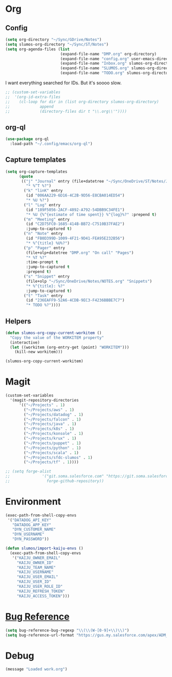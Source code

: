 # -*- mode: org; -*-
# Time-stamp: <2022-09-14 Wed 14:33 slumos@stevenlum-ltm>
#+DESCRIPTION: My nice =~/.config/emacs configuration: stuff for work
#+KEYWORDS:  emacs org
#+LANGUAGE:  en
#+STARTUP: entitiespretty overview
#+TODO: TODO(t) TRYING(r) BROKEN(t) SKIP(s) | DONE(d)
#+FILETAGS: :emacs:config:
#+CATEGORY: EMACS
#+PROPERTY: header-args    :results silent

* Org
** Config
   #+BEGIN_SRC emacs-lisp
            (setq org-directory "~/Sync/GDrive/Notes")
            (setq slumos-org-directory "~/Sync/ST/Notes")
            (setq org-agenda-files (list
                                    (expand-file-name "DMP.org" org-directory)
                                    (expand-file-name "config.org" user-emacs-directory)
                                    (expand-file-name "Inbox.org" slumos-org-directory)
                                    (expand-file-name "SLUMOS.org" slumos-org-directory)
                                    (expand-file-name "TODO.org" slumos-org-directory)))
   #+END_SRC

   I want everything searched for IDs. But it's soooo slow.
   #+begin_src emacs-lisp
     ;; (custom-set-variables
     ;;  '(org-id-extra-files
     ;;    (cl-loop for dir in (list org-directory slumos-org-directory)
     ;;             append
     ;;             (directory-files dir t "\\.org\\'"))))
   #+end_src

** org-ql
   #+begin_src emacs-lisp :tangle no
     (use-package org-ql
       :load-path "~/.config/emacs/org-ql")
   #+end_src
** Capture templates
   #+BEGIN_SRC emacs-lisp
     (setq org-capture-templates
           (quote
            (("j" "Journal" entry (file+datetree "~/Sync/OneDrive/ST/Notes/JOURNAL.org")
              "* %^T %?")
             ("k" "linK" entry
              (id "006AA229-6D16-4C2B-9D56-E8CBA014ED54")
              "* %U %?")
             ("l" "Log" entry
              (id "189F5056-2ACF-4892-A792-54DBB9C34FE1")
              "* %U {%^{estimate of time spent}} %^{log}%?" :prepend t)
             ("m" "Meeting" entry
              (id "C2D75FC0-1685-414B-BB72-C7510B37FAE2")
              :jump-to-captured t)
             ("n" "Note" entry
              (id "FB0D399D-1009-4F21-9D41-FEA95E232B56")
              "* %^{title} %U%?")
             ("p" "Pager" entry
              (file+olp+datetree "DMP.org" "On call" "Pages")
              "* %T %?"
              :time-prompt t
              :jump-to-captured t
              :prepend t)
             ("s" "Snippet" entry
              (file+olp "~/Sync/OneDrive/Notes/NOTES.org" "Snippets")
              "* %^{title}: %?"
              :jump-to-captured t)
             ("t" "Task" entry
              (id "236EAFF9-52A6-4CDB-9EC3-F4236BBBE7C7")
              "* TODO %?"))))
   #+END_SRC
** Helpers
   :PROPERTIES:
   :test-property: test-value
   :WORKITEM: test-workitem
   :END:
   #+begin_src emacs-lisp
     (defun slumos-org-copy-current-workitem ()
       "Copy the value of the WORKITEM property"
       (interactive)
       (let ((workitem (org-entry-get (point) "WORKITEM")))
         (kill-new workitem)))
   #+end_src

   #+begin_src emacs-lisp :tangle no
     (slumos-org-copy-current-workitem)
   #+end_src

* Magit
  #+BEGIN_SRC emacs-lisp :results value silent
    (custom-set-variables
      '(magit-repository-directories
          '(("~/Projects" . 1)
            ("~/Projects/aws" . 1)
            ("~/Projects/datadog" . 1)
            ("~/Projects/falcon" . 1)
            ("~/Projects/java" . 1)
            ("~/Projects/k8s" . 1)
            ("~/Projects/konsole" . 1)
            ("~/Projects/krux" . 1)
            ("~/Projects/puppet" . 1)
            ("~/Projects/python" . 1)
            ("~/Projects/scala" . 1)
            ("~/Projects/sfdc-slumos" . 1)
            ("~/Projects/tf" . 1))))
  #+END_SRC

  #+begin_src emacs-lisp
    ;; (setq forge-alist
    ;;              '("git.soma.salesforce.com" "https://git.soma.salesforce.com/api/v3" "git.soma.salesforce.com"
    ;;                forge-github-repository))
  #+end_src

* Environment
  #+BEGIN_SRC emacs-lisp
    (exec-path-from-shell-copy-envs
     '("DATADOG_API_KEY"
       "DATADOG_APP_KEY"
       "DYN_CUSTOMER_NAME"
       "DYN_USERNAME"
       "DYN_PASSWORD"))
  #+END_SRC

  #+BEGIN_SRC emacs-lisp
    (defun slumos/import-kaiju-envs ()
      (exec-path-from-shell-copy-envs
       '("KAIJU_OWNER_EMAIL"
         "KAIJU_OWNER_ID"
         "KAIJU_TEAM_NAME"
         "KAIJU_USERNAME"
         "KAIJU_USER_EMAIL"
         "KAIJU_USER_ID"
         "KAIJU_USER_ROLE_ID"
         "KAIJU_REFRESH_TOKEN"
         "KAIJU_ACCESS_TOKEN")))
  #+END_SRC
* [[https://www.gnu.org/software/emacs/manual/html_node/emacs/Bug-Reference.html][Bug Reference]]
#+begin_src emacs-lisp
  (setq bug-reference-bug-regexp "\\(\\(W-[0-9]+\\)\\)")
  (setq bug-reference-url-format "https://gus.my.salesforce.com/apex/ADM_WorkLocator?bugorworknumber=%s")
#+end_src

* Debug
  #+begin_src emacs-lisp
    (message "Loaded work.org")
  #+end_src
